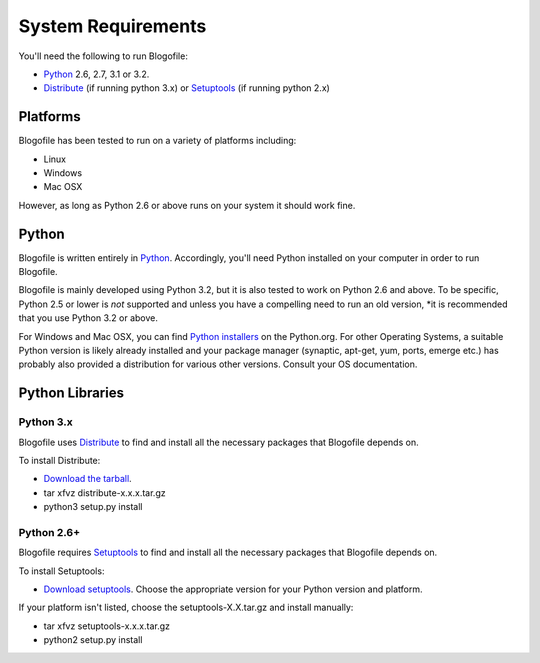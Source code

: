 System Requirements
*******************

You'll need the following to run Blogofile:

* `Python`_ 2.6, 2.7, 3.1 or 3.2.
* `Distribute`_ (if running python 3.x) or `Setuptools`_ (if running
  python 2.x)


Platforms
=========

Blogofile has been tested to run on a variety of platforms including:

* Linux
* Windows
* Mac OSX

However, as long as Python 2.6 or above runs on your system it should
work fine.

Python
======

Blogofile is written entirely in `Python`_. Accordingly, you'll need
Python installed on your computer in order to run Blogofile.

Blogofile is mainly developed using Python 3.2, but it is also tested
to work on Python 2.6 and above. To be specific, Python 2.5 or lower
is *not* supported and unless you have a compelling need to run an old
version, *it is recommended that you use Python 3.2 or above.

For Windows and Mac OSX, you can find `Python installers
<http://python.org/download/releases/>`_ on the Python.org. For other
Operating Systems, a suitable Python version is likely already
installed and your package manager (synaptic, apt-get, yum, ports,
emerge etc.) has probably also provided a distribution for various
other versions. Consult your OS documentation.

Python Libraries
================

Python 3.x
-----------

Blogofile uses `Distribute`_ to find and install all the necessary
packages that Blogofile depends on.

To install Distribute:

* `Download the tarball <http://pypi.python.org/pypi/distribute#downloads>`_.
* tar xfvz distribute-x.x.x.tar.gz
* python3 setup.py install

Python 2.6+
-----------

Blogofile requires `Setuptools`_ to find and install all the necessary
packages that Blogofile depends on.

To install Setuptools:

* `Download setuptools
  <http://pypi.python.org/pypi/setuptools#downloads>`_. Choose the
  appropriate version for your Python version and platform.

If your platform isn't listed, choose the setuptools-X.X.tar.gz and
install manually:

* tar xfvz setuptools-x.x.x.tar.gz
* python2 setup.py install


.. _Python: http://www.python.org

.. _Setuptools: http://pypi.python.org/pypi/setuptools

.. _Distribute: http://pypi.python.org/pypi/distribute
